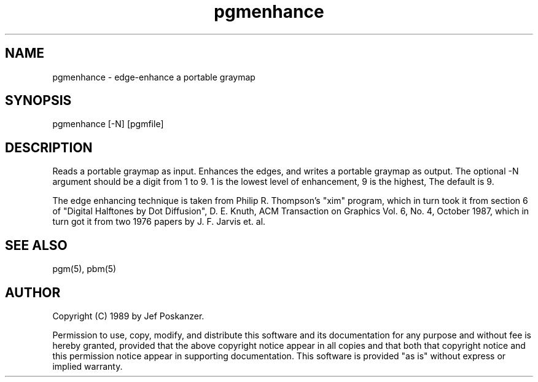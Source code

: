 .TH pgmenhance 1 "13 January 1989"
.SH NAME
pgmenhance - edge-enhance a portable graymap
.SH SYNOPSIS
pgmenhance [-N] [pgmfile]
.SH DESCRIPTION
Reads a portable graymap as input.
Enhances the edges, and writes a portable graymap as output.
The optional -N argument should be a digit from 1 to 9.
1 is the lowest level of enhancement, 9 is the highest,
The default is 9.
.PP
The edge enhancing technique is taken from Philip R. Thompson's "xim"
program, which in turn took it from section 6 of "Digital Halftones by
Dot Diffusion", D. E. Knuth, ACM Transaction on Graphics Vol. 6, No. 4,
October 1987, which in turn got it from two 1976 papers by J. F. Jarvis
et. al.
.SH "SEE ALSO"
pgm(5), pbm(5)
.SH AUTHOR
Copyright (C) 1989 by Jef Poskanzer.

Permission to use, copy, modify, and distribute this software and its
documentation for any purpose and without fee is hereby granted, provided
that the above copyright notice appear in all copies and that both that
copyright notice and this permission notice appear in supporting
documentation.  This software is provided "as is" without express or
implied warranty.
